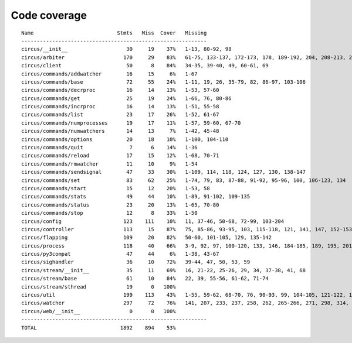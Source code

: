
Code coverage
=============


::

    Name                           Stmts   Miss  Cover   Missing
    ------------------------------------------------------------
    circus/__init__                   30     19    37%   1-13, 80-92, 98
    circus/arbiter                   170     29    83%   61-75, 133-137, 172-173, 178, 189-192, 204, 208-213, 232, 248, 272-273, 277, 287-288
    circus/client                     50      8    84%   34-35, 39-40, 49, 60-61, 69
    circus/commands/addwatcher        16     15     6%   1-67
    circus/commands/base              72     55    24%   1-11, 19, 26, 35-79, 82, 86-97, 103-106
    circus/commands/decrproc          16     14    13%   1-53, 57-60
    circus/commands/get               25     19    24%   1-66, 76, 80-86
    circus/commands/incrproc          16     14    13%   1-51, 55-58
    circus/commands/list              23     17    26%   1-52, 61-67
    circus/commands/numprocesses      19     17    11%   1-57, 59-60, 67-70
    circus/commands/numwatchers       14     13     7%   1-42, 45-48
    circus/commands/options           20     18    10%   1-100, 104-110
    circus/commands/quit               7      6    14%   1-36
    circus/commands/reload            17     15    12%   1-68, 70-71
    circus/commands/rmwatcher         11     10     9%   1-54
    circus/commands/sendsignal        47     33    30%   1-109, 114, 118, 124, 127, 130, 138-147
    circus/commands/set               83     62    25%   1-74, 79, 83, 87-88, 91-92, 95-96, 100, 106-123, 134
    circus/commands/start             15     12    20%   1-53, 58
    circus/commands/stats             49     44    10%   1-89, 91-102, 109-135
    circus/commands/status            23     20    13%   1-65, 70-80
    circus/commands/stop              12      8    33%   1-50
    circus/config                    123    111    10%   11, 37-46, 50-68, 72-99, 103-204
    circus/controller                113     15    87%   75, 85-86, 93-95, 103, 115-118, 121, 141, 147, 152-153
    circus/flapping                  109     20    82%   50-60, 101-105, 129, 135-142
    circus/process                   118     40    66%   3-9, 92, 97, 100-120, 133, 146, 184-185, 189, 195, 201, 207-210, 215-220, 233-234, 238, 253
    circus/py3compat                  47     44     6%   1-38, 43-67
    circus/sighandler                 36     10    72%   39-44, 47, 50, 53, 59
    circus/stream/__init__            35     11    69%   16, 21-22, 25-26, 29, 34, 37-38, 41, 68
    circus/stream/base                61     10    84%   22, 39, 55-56, 61-62, 71-74
    circus/stream/sthread             19      0   100%   
    circus/util                      199    113    43%   1-55, 59-62, 68-70, 76, 90-93, 99, 104-105, 121-122, 132-133, 137-138, 142-145, 149-150, 156, 161, 170, 179, 192, 200, 212, 220, 222, 226-232, 238-243, 248-301
    circus/watcher                   297     72    76%   141, 207, 233, 237, 258, 262, 265-266, 271, 298, 314, 334, 342-343, 346-347, 355, 365, 382-384, 394-396, 402-407, 413-414, 424-425, 442, 461, 470, 479-482, 489, 492, 495-497, 519, 535, 537-538, 540-541, 543-544, 546, 548-549, 553-567
    circus/web/__init__                0      0   100%   
    ------------------------------------------------------------
    TOTAL                           1892    894    53%   


